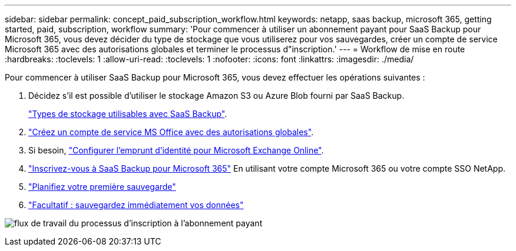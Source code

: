 ---
sidebar: sidebar 
permalink: concept_paid_subscription_workflow.html 
keywords: netapp, saas backup, microsoft 365, getting started, paid, subscription, workflow 
summary: 'Pour commencer à utiliser un abonnement payant pour SaaS Backup pour Microsoft 365, vous devez décider du type de stockage que vous utiliserez pour vos sauvegardes, créer un compte de service Microsoft 365 avec des autorisations globales et terminer le processus d"inscription.' 
---
= Workflow de mise en route
:hardbreaks:
:toclevels: 1
:allow-uri-read: 
:toclevels: 1
:nofooter: 
:icons: font
:linkattrs: 
:imagesdir: ./media/


[role="lead"]
Pour commencer à utiliser SaaS Backup pour Microsoft 365, vous devez effectuer les opérations suivantes :

. Décidez s'il est possible d'utiliser le stockage Amazon S3 ou Azure Blob fourni par SaaS Backup.
+
link:concept_storage_types.html["Types de stockage utilisables avec SaaS Backup"].

. link:task_creating_msservice_account_with_global_permissions.html["Créez un compte de service MS Office avec des autorisations globales"].
. Si besoin, link:task_configuring_impersonation.html["Configurer l'emprunt d'identité pour Microsoft Exchange Online"].
. link:task_signing_up_for_saasbkup_paid_subscription.html["Inscrivez-vous à SaaS Backup pour Microsoft 365"] En utilisant votre compte Microsoft 365 ou votre compte SSO NetApp.
. link:task_scheduling_first_backup.html["Planifiez votre première sauvegarde"]
. link:task_performing_immediate_backup_of_policy.html["Facultatif : sauvegardez immédiatement vos données"]


image:O365_workflow_paid_subscription_signup.gif["flux de travail du processus d'inscription à l'abonnement payant"]
